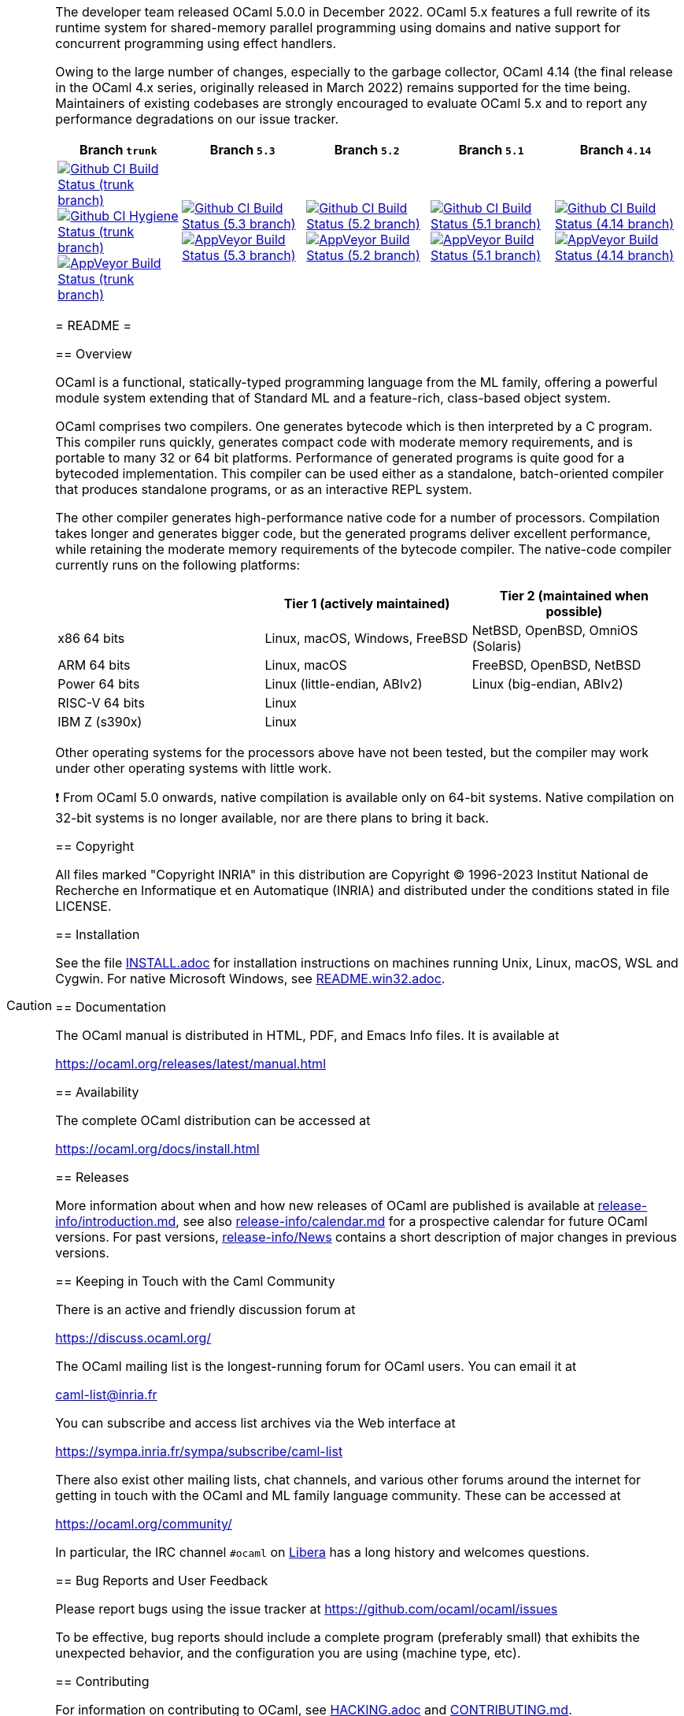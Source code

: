 [CAUTION]
====
The developer team released OCaml 5.0.0 in December 2022. OCaml 5.x features a
full rewrite of its runtime system for shared-memory parallel programming using
domains and native support for concurrent programming using effect handlers.

Owing to the large number of changes, especially to the garbage collector,
OCaml 4.14 (the final release in the OCaml 4.x series, originally released in
March 2022) remains supported for the time being. Maintainers of existing
codebases are strongly encouraged to evaluate OCaml 5.x and to report any
performance degradations on our issue tracker.

|=====
| Branch `trunk` | Branch `5.3` | Branch `5.2` | Branch `5.1` | Branch `4.14`

| image:https://github.com/ocaml/ocaml/workflows/Build/badge.svg?branch=trunk["Github CI Build Status (trunk branch)",
     link="https://github.com/ocaml/ocaml/actions?query=workflow%3ABuild"]
  image:https://github.com/ocaml/ocaml/workflows/Hygiene/badge.svg?branch=trunk["Github CI Hygiene Status (trunk branch)",
     link="https://github.com/ocaml/ocaml/actions?query=workflow%3AHygiene"]
  image:https://ci.appveyor.com/api/projects/status/github/ocaml/ocaml?branch=trunk&svg=true["AppVeyor Build Status (trunk branch)",
     link="https://ci.appveyor.com/project/avsm/ocaml"]
| image:https://github.com/ocaml/ocaml/workflows/Build/badge.svg?branch=5.3["Github CI Build Status (5.3 branch)",
     link="https://github.com/ocaml/ocaml/actions?query=workflow%3ABuild"]
  image:https://ci.appveyor.com/api/projects/status/github/ocaml/ocaml?branch=5.3&svg=true["AppVeyor Build Status (5.3 branch)",
     link="https://ci.appveyor.com/project/avsm/ocaml"]
| image:https://github.com/ocaml/ocaml/workflows/Build/badge.svg?branch=5.2["Github CI Build Status (5.2 branch)",
     link="https://github.com/ocaml/ocaml/actions?query=workflow%3ABuild"]
  image:https://ci.appveyor.com/api/projects/status/github/ocaml/ocaml?branch=5.2&svg=true["AppVeyor Build Status (5.2 branch)",
     link="https://ci.appveyor.com/project/avsm/ocaml"]
| image:https://github.com/ocaml/ocaml/workflows/Build/badge.svg?branch=5.1["Github CI Build Status (5.1 branch)",
     link="https://github.com/ocaml/ocaml/actions?query=workflow%3ABuild"]
  image:https://ci.appveyor.com/api/projects/status/github/ocaml/ocaml?branch=5.1&svg=true["AppVeyor Build Status (5.1 branch)",
     link="https://ci.appveyor.com/project/avsm/ocaml"]
| image:https://github.com/ocaml/ocaml/workflows/Build/badge.svg?branch=4.14["Github CI Build Status (4.14 branch)",
     link="https://github.com/ocaml/ocaml/actions?query=workflow%3ABuild"]
  image:https://ci.appveyor.com/api/projects/status/github/ocaml/ocaml?branch=4.14&svg=true["AppVeyor Build Status (4.14 branch)",
     link="https://ci.appveyor.com/project/avsm/ocaml"]
|=====

= README =

== Overview

OCaml is a functional, statically-typed programming language from the
ML family, offering a powerful module system extending that of
Standard ML and a feature-rich, class-based object system.

OCaml comprises two compilers. One generates bytecode which is then
interpreted by a C program. This compiler runs quickly, generates
compact code with moderate memory requirements, and is portable to
many 32 or 64 bit platforms. Performance of generated programs is
quite good for a bytecoded implementation.  This compiler can be used
either as a standalone, batch-oriented compiler that produces
standalone programs, or as an interactive REPL system.

The other compiler generates high-performance native code for a number of
processors. Compilation takes longer and generates bigger code, but the
generated programs deliver excellent performance, while retaining the
moderate memory requirements of the bytecode compiler. The native-code
compiler currently runs on the following platforms:

|====
|                |  Tier 1 (actively maintained)   | Tier 2 (maintained when possible)

| x86 64 bits    | Linux, macOS, Windows, FreeBSD  |  NetBSD, OpenBSD, OmniOS (Solaris)
| ARM 64 bits    | Linux, macOS                    |  FreeBSD, OpenBSD, NetBSD
| Power 64 bits  | Linux (little-endian, ABIv2)    |  Linux (big-endian, ABIv2)
| RISC-V 64 bits | Linux                           |
| IBM Z (s390x)  | Linux                           |
|====

Other operating systems for the processors above have not been tested, but
the compiler may work under other operating systems with little work.

❗ From OCaml 5.0 onwards, native compilation is available only on 64-bit
systems.  Native compilation on 32-bit systems is no longer available, nor
are there plans to bring it back.

== Copyright

All files marked "Copyright INRIA" in this distribution are
Copyright (C) 1996-2023 Institut National de Recherche en Informatique et
en Automatique (INRIA) and distributed under the conditions stated in
file LICENSE.

== Installation

See the file link:INSTALL.adoc[] for installation instructions on
machines running Unix, Linux, macOS, WSL and Cygwin.  For native Microsoft
Windows, see link:README.win32.adoc[].

== Documentation

The OCaml manual is distributed in HTML, PDF, and Emacs
Info files.  It is available at

https://ocaml.org/releases/latest/manual.html

== Availability

The complete OCaml distribution can be accessed at

https://ocaml.org/docs/install.html

== Releases

More information about when and how new releases of OCaml are published is
available at link:release-info/introduction.md[], see also
link:release-info/calendar.md[] for a prospective calendar for future OCaml
versions. For past versions, link:release-info/News[] contains a short
description of major changes in previous versions.

== Keeping in Touch with the Caml Community

There is an active and friendly discussion forum at

https://discuss.ocaml.org/

The OCaml mailing list is the longest-running forum for OCaml users.
You can email it at

mailto:caml-list@inria.fr[]

You can subscribe and access list archives via the Web interface at

https://sympa.inria.fr/sympa/subscribe/caml-list

There also exist other mailing lists, chat channels, and various other forums
around the internet for getting in touch with the OCaml and ML family language
community. These can be accessed at

https://ocaml.org/community/

In particular, the IRC channel `#ocaml` on https://libera.chat/[Libera] has a
long history and welcomes questions.

== Bug Reports and User Feedback

Please report bugs using the issue tracker at
https://github.com/ocaml/ocaml/issues

To be effective, bug reports should include a complete program (preferably
small) that exhibits the unexpected behavior, and the configuration you are
using (machine type, etc).

== Contributing

For information on contributing to OCaml, see link:HACKING.adoc[] and
link:CONTRIBUTING.md[].

== Separately maintained components

Some libraries and tools which used to be part of the OCaml distribution are
now maintained separately and distributed as OPAM packages.
Please use the issue trackers at their respective new homes:

|====
| Library           |  Removed since    |  OPAM package

| https://github.com/ocaml/camlp-streams/issues[The Stream and Genlex standard library modules] | OCaml 5.0 | `camlp-streams`
| https://github.com/ocaml/graphics/issues[The Graphics library] | OCaml 4.09 | `graphics`
| https://github.com/ocaml/num/issues[The Num library] | OCaml 4.06 | `num`
| https://github.com/ocaml/ocamlbuild/issues[The OCamlbuild tool] | OCaml 4.03 | `ocamlbuild`
| https://github.com/camlp4/camlp4/issues[The camlp4 tool] | OCaml 4.02 | `camlp4`
| https://github.com/garrigue/labltk/issues[The LablTk library] | OCaml 4.02 | `labltk`
| https://github.com/ocaml/dbm/issues[The CamlDBM library] | OCaml 4.00 | `dbm`
| https://github.com/xavierleroy/ocamltopwin/issues[The OCamlWinTop Windows toplevel] | OCaml 4.00 | none
|=====
